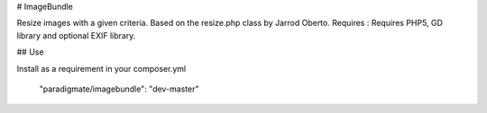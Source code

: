 # ImageBundle

Resize images with a given criteria.
Based on the resize.php class by Jarrod Oberto.
Requires : Requires PHP5, GD library and optional EXIF library.


## Use

Install as a requirement in your composer.yml

    "paradigmate/imagebundle": "dev-master"